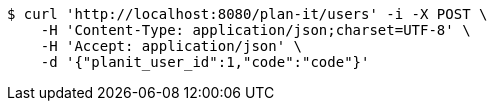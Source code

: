 [source,bash]
----
$ curl 'http://localhost:8080/plan-it/users' -i -X POST \
    -H 'Content-Type: application/json;charset=UTF-8' \
    -H 'Accept: application/json' \
    -d '{"planit_user_id":1,"code":"code"}'
----